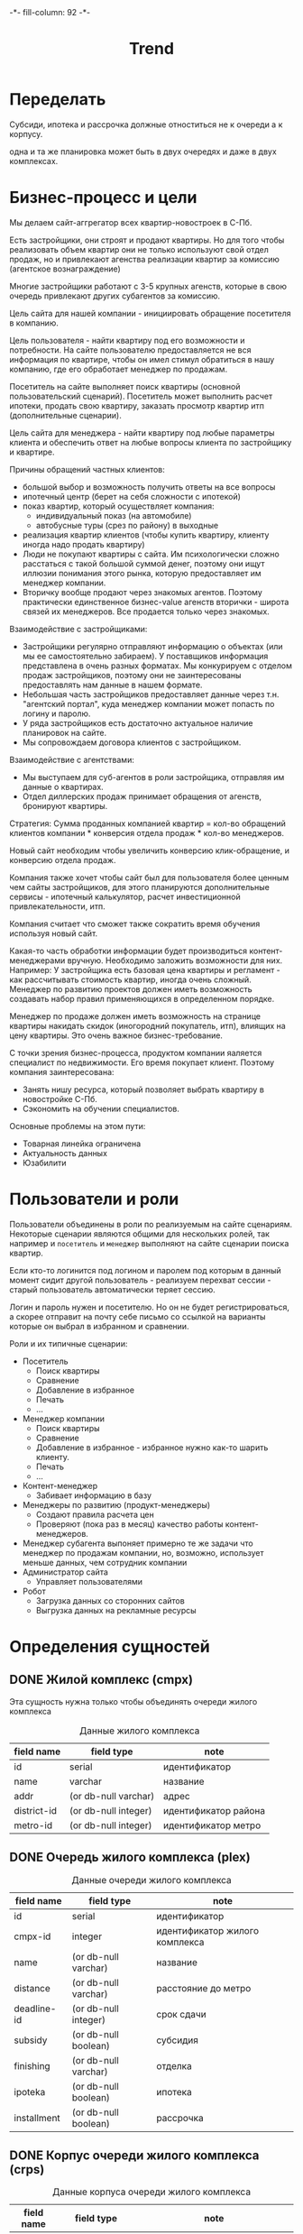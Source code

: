#+HTML_HEAD: -*- fill-column: 92 -*-

#+TITLE: Trend

#+NAME:css
#+BEGIN_HTML
<link rel="stylesheet" type="text/css" href="css/css.css" />
#+END_HTML

* Переделать

  Субсиди, ипотека и рассрочка должные отноститься не к очереди а к корпусу.

  одна и та же планировка может быть в двух очередях и даже в двух комплексах.

* Бизнес-процесс и цели

  Мы делаем сайт-аггрегатор всех квартир-новостроек в С-Пб.

  Есть застройщики, они строят и продают квартиры. Но для того чтобы реализовать объем квартир они
  не только используют свой отдел продаж, но и привлекают агенства реализации квартир за комиссию
  (агентское вознаграждение)

  Многие застройщики работают с 3-5 крупных агенств, которые в свою очередь привлекают других
  субагентов за комиссию.

  Цель сайта для нашей компании - инициировать обращение посетителя в компанию.

  Цель пользователя - найти квартиру под его возможности и потребности. На сайте пользователю
  предоставляется не вся информация по квартире, чтобы он имел стимул обратиться в нашу компанию,
  где его обработает менеджер по продажам.

  Посетитель на сайте выполняет поиск квартиры (основной пользовательский сценарий). Посетитель
  может выполнить расчет ипотеки, продать свою квартиру, заказать просмотр квартир итп
  (дополнительные сценарии).

  Цель сайта для менеджера - найти квартиру под любые параметры клиента и обеспечить ответ на
  любые вопросы клиента по застройщику и квартире.

  Причины обращений частных клиентов:
  - большой выбор и возможность получить ответы на все вопросы
  - ипотечный центр (берет на себя сложности с ипотекой)
  - показ квартир, который осуществляет компания:
    - индивидуальный показ (на автомобиле)
    - автобусные туры (срез по району) в выходные
  - реализация квартир клиентов (чтобы купить квартиру, клиенту иногда надо
    продать квартиру)
  - Люди не покупают квартиры с сайта. Им психологически сложно расстаться с такой большой суммой
    денег, поэтому они ищут иллюзии понимания этого рынка, которую предоставляет им менеджер
    компании.
  - Вторичку вообще продают через знакомых агентов. Поэтому практически единственное бизнес-value
    агенств вторички - широта связей их менеджеров. Все продается только через знакомых.

  Взаимодействие с застройщиками:
  - Застройщики регулярно отправляют информацию о объектах (или мы ее самостоятельно забираем). У
    поставщиков информация представлена в очень разных форматах. Мы конкурируем с отделом продаж
    застройщиков, поэтому они не заинтересованы предоставлять нам данные в нашем формате.
  - Небольшая часть застройщиков предоставляет данные через т.н. "агентский портал", куда
    менеджер компании может попасть по логину и паролю.
  - У ряда застройщиков есть достаточно актуальное наличие планировок на сайте.
  - Мы сопровождаем договора клиентов с застройщиком.

  Взаимодействие с агентствами:
  - Мы выступаем для суб-агентов в роли застройщика, отправляя им данные о квартирах.
  - Отдел диллерских продаж принимает обращения от агенств, бронируют квартиры.

  Стратегия: Сумма проданных компанией квартир = кол-во обращений клиентов компании * конверсия
  отдела продаж * кол-во менеджеров.

  Новый сайт необходим чтобы увеличить конверсию клик-обращение, и конверсию отдела продаж.

  Компания также хочет чтобы сайт был для пользователя более ценным чем сайты застройщиков, для
  этого планируются дополнительные сервисы - ипотечный калькулятор, расчет инвестиционной
  привлекательности, итп.

  Компания считает что сможет также сократить время обучения используя новый сайт.

  Какая-то часть обработки информации будет производиться контент-менеджерами вручную. Необходимо
  заложить возможности для них. Например: У застройщика есть базовая цена квартиры и регламент -
  как рассчитывать стоимость квартир, иногда очень сложный. Менеджер по развитию проектов должен
  иметь возможность создавать набор правил применяющихся в определенном порядке.

  Менеджер по продаже должен иметь возможность на странице квартиры накидать скидок (иногородний
  покупатель, итп), влиящих на цену квартиры. Это очень важное бизнес-требование.

  С точки зрения бизнес-процесса, продуктом компании яаляется специалист по недвижимости. Его
  время покупает клиент. Поэтому компания заинтересована:
  - Занять нишу ресурса, который позволяет выбрать квартиру в новостройке С-Пб.
  - Сэкономить на обучении специалистов.
  Основные проблемы на этом пути:
  - Товарная линейка ограничена
  - Актуальность данных
  - Юзабилити

* Пользователи и роли

  Пользователи объединены в роли по реализуемым на сайте сценариям. Некоторые сценарии
  являются общими для нескольких ролей, так например и =посетитель= и =менеджер= выполняют
  на сайте сценарии поиска квартир.

  Если кто-то логинится под логином и паролем под которым в данный момент сидит другой
  пользователь - реализуем перехват сессии - старый пользователь автоматически теряет
  сессию.

  Логин и пароль нужен и посетителю. Но он не будет регистрироваться, а скорее отправит на
  почту себе письмо со ссылкой на варианты которые он выбрал в избранном и сравнении.

  Роли и их типичные сценарии:
  - Посетитель
    - Поиск квартиры
    - Сравнение
    - Добавление в избранное
    - Печать
    - ...
  - Менеджер компании
    - Поиск квартиры
    - Сравнение
    - Добавление в избранное - избранное нужно как-то шарить клиенту.
    - Печать
    - ...
  - Контент-менеджер
    - Забивает информацию в базу
  - Менеджеры по развитию (продукт-менеджеры)
    - Создают правила расчета цен
    - Проверяют (пока раз в месяц) качество работы контент-менеджеров.
  - Менеджер субагента
    выпоняет примерно те же задачи что менеджер по продажам компании, но, возможно,
    использует
    меньше данных, чем сотрудник компании
  - Администратор сайта
    - Управляет пользователями
  - Робот
    - Загрузка данных со сторонних сайтов
    - Выгрузка данных на рекламные ресурсы

* Определения сущностей
** DONE Жилой комплекс (cmpx)

   Эта сущность нужна только чтобы объединять очереди жилого комплекса

   #+CAPTION: Данные жилого комплекса
   #+NAME: cmpx_data
     | field name  | field type           | note                 |
     |-------------+----------------------+----------------------|
     | id          | serial               | идентификатор        |
     | name        | varchar              | название             |
     | addr        | (or db-null varchar) | адрес                |
     | district-id | (or db-null integer) | идентификатор района |
     | metro-id    | (or db-null integer) | идентификатор метро  |


   #+NAME: cmpx_flds
   #+BEGIN_SRC emacs-lisp :var table=cmpx_data :results value :exports none :session gen
     table
   #+END_SRC

** DONE Очередь жилого комплекса (plex)

   #+CAPTION: Данные очереди жилого комплекса
   #+NAME: plex_data
     | field name  | field type           | note                           |
     |-------------+----------------------+--------------------------------|
     | id          | serial               | идентификатор                  |
     | cmpx-id     | integer              | идентификатор жилого комплекса |
     | name        | (or db-null varchar) | название                       |
     | distance    | (or db-null varchar) | расстояние до метро            |
     | deadline-id | (or db-null integer) | срок сдачи                     |
     | subsidy     | (or db-null boolean) | субсидия                       |
     | finishing   | (or db-null varchar) | отделка                        |
     | ipoteka     | (or db-null boolean) | ипотека                        |
     | installment | (or db-null boolean) | рассрочка                      |

   #+NAME: plex_flds
   #+BEGIN_SRC emacs-lisp :var table=plex_data :results value :exports none :session gen
     table
   #+END_SRC

** DONE Корпус очереди жилого комплекса (crps)

   #+CAPTION: Данные корпуса очереди жилого комплекса
   #+NAME: crps_data
     | field name | field type           | note                                   |
     |------------+----------------------+----------------------------------------|
     | id         | serial               | идентификатор                          |
     | plex-id    | integer              | идентификатор очереди жилого комплекса |
     | name       | (or db-null varchar) | название (номер корпуса)               |

   #+NAME: crps_flds
   #+BEGIN_SRC emacs-lisp :var table=crps_data :results value :exports none :session gen
     table
   #+END_SRC

** DONE Планировка (flat)

   #+CAPTION: Данные планировки
   #+NAME: flat_data
     | field name   | field type           | note                                           |
     |--------------+----------------------+------------------------------------------------|
     | id           | serial               | идентификатор                                  |
     | crps-id      | (or db-null integer) | идентификатор корпуса очереди жилого комплекса |
     | rooms        | (or db-null integer) | кол-во комнат                                  |
     | area-sum     | (or db-null varchar) | общая площадь квартиры (может быть дробное)    |
     | area-living  | (or db-null varchar) | жилая площадь квартиры (именно varchar)        |
     | area-kitchen | (or db-null varchar) | площадь кухни (может быть дробное)             |
     | price        | (or db-null integer) | цена                                           |
     | balcon       | (or db-null varchar) | балкон/лоджия                                  |
     | sanuzel      | (or db-null boolean) | Санузел раздельный/совмещенный                 |

   #+NAME: flat_flds
   #+BEGIN_SRC emacs-lisp :var table=flat_data :results value :exports none :session gen
     table
   #+END_SRC

** DONE Город (city)

   Город в котором находится объект

   #+CAPTION: Данные города
   #+NAME: city_data
     | field name | field type | note            |
     |------------+------------+-----------------|
     | id         | serial     | идентификатор   |
     | name       | varchar    | название города |

   #+NAME: city_flds
   #+BEGIN_SRC emacs-lisp :var table=city_data :results value :exports none :session gen
     table
   #+END_SRC

** DONE Район (district)

   Район города, в котором находится объект

   #+CAPTION: Данные района
   #+NAME: district_data
     | field name  | field type | note                                     |
     |-------------+------------+------------------------------------------|
     | id          | serial     | идентификатор                            |
     | name        | varchar    | название района |

   #+NAME: district_flds
   #+BEGIN_SRC emacs-lisp :var table=district_data :results value :exports none :session gen
     table
   #+END_SRC

** DONE Метро (metro)

   Метро неподалеку от объекта

   #+CAPTION: Данные метро
   #+NAME: metro_data
     | field name | field type | note             |
     |------------+------------+------------------|
     | id         | serial     | идентификатор    |
     | name       | varchar    | название станции |

   #+NAME: metro_flds
   #+BEGIN_SRC emacs-lisp :var table=metro_data :results value :exports none :session gen
     table
   #+END_SRC

** DONE Сроки сдачи (deadline)

   Сроки сдачи объектов

   #+CAPTION: Данные метро
   #+NAME: deadline_data
     | field name | field type | note             |
     |------------+------------+------------------|
     | id         | serial     | идентификатор    |
     | name       | varchar    | название станции |

   #+NAME: deadline_flds
   #+BEGIN_SRC emacs-lisp :var table=deadline_data :results value :exports none :session gen
     table
   #+END_SRC

** TODO Картинки очередей ЖК
** TODO Картинки планировок
** TODO Картинки хода строительства
* Загрузка данных

  В папке =./data= лежат ЖК, в каждом из них есть подпапки, в которых лежат очереди. Очереди
  в себе содержат подпапки, содержащие изображения:
  - Планировки
  - Рендеры
  - Ход строительства
  и файлы:
  - паспорт.txt - паспорт объекта
  - описание.txt - описание объекта
  - местоположение
  - комфорт
  - квартиры, в формате CSV
    |  корпус | тип | метраж | жилая площадь| площадь кухни | балкон/лоджия | санузел | цена |

** DONE Утилиты
   Напишем проход по всем этим директориям, но перед этим необходимо определить ряд
   вспомогательных макросов и функций.

   Начнем с макроса поиска файла в наборе. В случае, если файл найден, мы выполняем body

   #+NAME: awhen_file
   #+BEGIN_SRC lisp :noweb tangle :exports none
     (in-package #:moto)

     (defmacro awhen-file ((file files) &body body)
       `(aif (find ,file ,files :test #'string=)
             ,@body
             ""))
   #+END_SRC

   Нам также понадобится цикл внутри директории, который умеет предоставлять нам
   поддиректории и файловое содержимое этих предоставленных поддиректорий.

   #+NAME: loop_dir
   #+BEGIN_SRC lisp :noweb tangle :exports none
     (in-package #:moto)

     (defmacro loop-dir (var (&rest path) &body body)
       `(loop :for ,var :in (mapcar #'(lambda (x) (car (last (ppcre:split "\/" (directory-namestring x)))))
                                    (explore-dir (format nil "~A~{~A/~}*.*" *data-path* (list ,@path)))) :do
           (multiple-value-bind (_ files)
               (explore-dir (format nil "~A~{~A/~}~A/*.*" *data-path* (list ,@path) ,var))
             (declare (ignore _))
             (let ((files (mapcar #'(lambda (x) (car (last (ppcre:split "\/" (file-namestring x)))))
                                  files)))
               ,@body))))
   #+END_SRC

   Еще маленький вспомогательный макрос для извлечения значения по ключу из ассоциативного
   списка:

   #+NAME: assoc_key
   #+BEGIN_SRC lisp :noweb tangle :exports none
     (in-package #:moto)

     (defmacro assoc-key (key alist)
       `(cdr (assoc ,key ,alist :test #'string=)))
   #+END_SRC

   Для работы с данными, извлекаемыми из файлов в формате ключ:значение напишем
   функцию-парсер:

   #+NAME: keyval
   #+BEGIN_SRC lisp :noweb tangle :exports none
     (in-package #:moto)

     (defun keyval (filename)
       (remove-if #'null
                  (mapcar #'(lambda (in)
                              (let* ((pos (position #\: in :test #'char=)))
                                (if (null pos)
                                    (warn (format nil "wrong param: ~A" in))
                                    (let ((key (subseq in 0 pos))
                                          (val (subseq in (+ 1 pos))))
                                      (cons (string-trim '(#\Space #\Tab #\Newline)
                                                         (ppcre:regex-replace-all "\\s+" key " "))
                                            (string-trim '(#\Space #\Tab #\Newline)
                                                         (ppcre:regex-replace-all "\\s+" val " ")))))))
                          (ppcre:split #\Newline (alexandria:read-file-into-string filename)))))
   #+END_SRC

   Для работы с xls-файлами напишем парсер и декодер:

   #+NAME: xls
   #+BEGIN_SRC lisp :noweb tangle :exports none
    (in-package #:moto)

    (defun decoder-3-csv  (in-string)
      "Второе возвращаемое значение показывает, была ли закрыта кавычка, или строка
           закончилась посередине обрабатываемой ячейки, что указывает на разрыв строки"
      (let ((err))
        (values
         (mapcar #'(lambda (y) (string-trim '(#\Space #\Tab) y))
                 (mapcar #'(lambda (y) (ppcre:regex-replace-all "\\s+" y " "))
                         (mapcar #'(lambda (y) (string-trim '(#\Space #\Tab #\") y))
                                 (let ((inp) (sav) (acc) (res))
                                   (loop :for cur :across in-string do
                                      ;; (print cur)
                                      (if (null inp)
                                          (cond ((equal #\" cur) (progn (setf inp t)
                                                                        ;; (print "open quote : inp t")
                                                                        ))
                                                ((equal #\, cur)  (progn (push "" res)
                                                                         ;; (print "next")
                                                                         ))
                                                ;; (t (print "unknown sign out of quite"))
                                                )
                                          ;; else
                                          (cond ((and (null sav) (equal #\" cur)) (progn (setf sav t)
                                                                                         ;; (print "close quote : sav t")
                                                                                         ))
                                                ((and sav (equal #\" cur)) (progn (setf sav nil)
                                                                                  ;; (print (list ".." #\"))
                                                                                  (push #\" acc)))
                                                ((and sav (equal #\, cur)) (progn (setf sav nil)
                                                                                  (setf inp nil)
                                                                                  (push (coerce (reverse acc) 'string) res)
                                                                                  ;; (print "inp f")
                                                                                  (setf acc nil)))
                                                ((equal #\Return cur)      nil)
                                                (t (progn (push cur acc)
                                                          ;; (print (list "." cur))
                                                          )))))
                                   (when acc
                                     ;; незакрытая кавычка
                                     (if (and inp (null sav))
                                         (setf err t))
                                     ;; (print (list ":" inp sav acc res))
                                     (push (coerce (reverse acc) 'string) res))
                                   (reverse res)))))
         err)))

    (defun xls-processor (infile)
      (let* ((result)
             (output (with-output-to-string (*standard-output*)
                       (let* ((proc (sb-ext:run-program "/usr/bin/xls2csv"
                                                        (list "-q3" (format nil "~a" infile)) :wait nil :output :stream)))
                         (with-open-stream (in (sb-ext:process-output proc))
                           (loop :for i from 1 do
                              (tagbody loop-body
                                 (handler-case
                                     (let ((in-string (read-line in)))
                                       (format nil "~A" in-string)
                                       ;; начинаем декодировать
                                       (tagbody start-decoding
                                          (multiple-value-bind (line err-string-flag)
                                              (decoder-3-csv in-string)
                                            (when err-string-flag
                                              (setf in-string (concatenate 'string in-string (read-line in)))
                                              ;; (format t "~%warn-broken-string [~a] ~a~%" i in-string)
                                              (incf i)
                                              (go start-decoding))
                                            (format t "~%~%str: ~a~%lin: ~a" in-string (bprint line))
                                            (unless (null line)
                                              (handler-case
                                                  (push line result)
                                                (SB-INT:SIMPLE-PARSE-ERROR () nil))
                                              )))
                                       )
                                   (END-OF-FILE () (return i)))))))
                       )))
        (declare (ignore output))
        ;; output
        (reverse result)))
  #+END_SRC

** DONE Загрузчик

   Теперь переходим к загрузке данных:

   #+NAME: loader
   #+BEGIN_SRC lisp :noweb tangle :exports none
     (in-package #:moto)
     <<awhen_file>>
     <<loop_dir>>
     <<assoc_key>>
     <<keyval>>
     <<xls>>

     ;; (defun clear-db-trend ()
     ;;   (let ((tables '("cmpx" "plex" "crps" "flat")))
     ;;     (flet ((rmtbl (tblname)
     ;;              (when (with-connection *db-spec*
     ;;                      (query (:select 'table_name :from 'information_schema.tables :where
     ;;                                      (:and (:= 'table_schema "public")
     ;;                                            (:= 'table_name tblname)))))
     ;;                (with-connection *db-spec*
     ;;                  (query (:delete-from (intern (string-upcase tblname))))))))
     ;;       (loop :for tblname :in tables :collect
     ;;          (rmtbl tblname)))))

     ;; (defun load-data ()
     ;;   (clear-db-trend)
     ;;   ;; Для каждой подпапке в папке данных..
     ;;   (loop-dir cmpx ()
     ;;      ;; Создаем комплекс и заполняем адрес, если удалось найти соответствующий файл
     ;;        (format t "~%-~A" cmpx)
     ;;        (let ((cmpx-id (id (make-cmpx :name cmpx))))
     ;;          ;; Если найден файл с данными ЖК - обновим созданную очередь ЖК
     ;;          (awhen-file ("complex.txt" files)
     ;;            ;; Прочитать, разбить построчно, отделить ключи от значений, убрать ведущие, ведомые и повторяющиеся пробелы
     ;;            (let ((complex (keyval (format nil "~A~A/~A" *data-path* cmpx it))))
     ;;              (format t "~% ~A - ~A" it (bprint complex))
     ;;              (upd-cmpx (get-cmpx cmpx-id)
     ;;                        (list
     ;;                         :addr (assoc-key "Адрес" complex)
     ;;                         :district-id (let ((obj (find-district :name (assoc-key "Район" complex))))
     ;;                                        (if (null obj)
     ;;                                            (warn (format nil "Район ~A не найден в таблице районов" (assoc-key "Район" complex)))
     ;;                                            (id (car obj))))
     ;;                         :metro-id    (let ((obj (find-metro :name (assoc-key "Метро" complex))))
     ;;                                        (if (null obj)
     ;;                                            (warn (format nil "Метро ~A не найдено в таблице метро" (assoc-key "Метро" complex)))
     ;;                                            (id (car obj))))))))
     ;;          ;; Для каждой подпапки в папке комплекса, кроме планировок, рендеров и хода строительства:
     ;;          (loop-dir plex (cmpx)
     ;;               (unless (or (string= plex "Планировки")
     ;;                           (string= plex "Рендеры")
     ;;                           (string= plex "Ход строительства"))
     ;;                 ;; Создаем очередь ЖК
     ;;                 (format t "~%--~A" plex)
     ;;                 (let ((plex-id (id (make-plex :name plex :cmpx-id cmpx-id))))
     ;;                   ;; Если найден файл с данными очереди ЖК - обновим созданную очередь ЖК
     ;;                   (awhen-file ("data.txt" files)
     ;;                     (let ((data (keyval (format nil "~A~A/~A/~A" *data-path* cmpx plex it))))
     ;;                       (format t "~%  ~A - ~A" it (bprint data))
     ;;                       (upd-plex (get-plex plex-id)
     ;;                                 ;; (assoc-key "Срок сдачи" '(("﻿Срок сдачи" . "2 квартал 2015") ("Субсидия" . "")
     ;;                                 ;;                           ("Отделка" . "предчистовая") ("Ипотека" . "да") ("Рассрочка" . "да")
     ;;                                 ;;                           ("Расстояние до метро" . "1.7 км (21 мин пешком)")))
     ;;                                 (list :deadline-id (let ((dd (assoc-key "Срок сдачи" data)))
     ;;                                                      (format t "~%   dd: ~A | ~A"
     ;;                                                              dd
     ;;                                                              (awhen (find-deadline :name (assoc-key "Срок сдачи" data))
     ;;                                                                (id (car it))))
     ;;                                                      (awhen (find-deadline :name (assoc-key "Срок сдачи" data))
     ;;                                                        (id (car it))))
     ;;                                       :finishing   (assoc-key "Отделка" data)
     ;;                                       :ipoteka     (or (string= "да" (assoc-key "ипотека" data)))
     ;;                                       :installment (or (string= "да" (assoc-key "рассрочка" data)))
     ;;                                       :subsidy     (or (string= "да" (assoc-key "субсидия" data)))
     ;;                                       :distance    (assoc-key "Расстояние до метро" data)))
     ;;                       (format t "~%   rr: ~A" (deadline-id (get-plex plex-id)))
     ;;                       ))
     ;;                   ;; Для каждой подпапки в папке очереди ЖК, кроме планировок, рендеров и хода строительства:
     ;;                   (loop-dir crps (cmpx plex)
     ;;                        (unless (or (string= crps "Планировки")
     ;;                                    (string= crps "Рендеры")
     ;;                                    (string= crps "Ход строительства"))
     ;;                          ;; Создаем корпус
     ;;                          (format t "~%---~A" crps)
     ;;                          (let ((crps-id (id (make-crps :name crps :plex-id plex-id))))
     ;;                            ;; Если найден файл с планировками объекта
     ;;                            (awhen-file ("квартиры.xls" files)
     ;;                              (loop :for item :in (cdr (xls-processor (format nil "~A~A/~A/~A/~A" *data-path* cmpx plex crps it))) :do
     ;;                                 (format t "~%   ~A" (bprint item))
     ;;                                 (make-flat :crps-id crps-id
     ;;                                            :rooms (parse-integer (nth 0 item))
     ;;                                            :area-sum (nth 1 item)
     ;;                                            :area-living (nth 2 item)
     ;;                                            :area-kitchen (nth 3 item)
     ;;                                            :balcon (nth 4 item)
     ;;                                            :sanuzel (if (string= "" (nth 5 item)) t nil)
     ;;                                            :price (parse-integer (nth 6 item)))))))))))))
     ;;   (format t "~%-=finish=-"))

     ;; (load-data)
   #+END_SRC

* Шаблоны

  #+NAME: trendtpl_contents
  #+BEGIN_SRC closure-template-html :comments link :noweb tangle :exports none
    // -*- mode: closure-template-html; fill-column: 140 -*-
    {template root}
    <!DOCTYPE HTML>{\n}
    <html lang="en-US">{\n}
    <head>{\n}
        <meta charset="UTF-8">{\n}
        <meta http-equiv="X-UA-Compatible" content="IE=edge">{\n}
        <title>{$headtitle}</title>{\n}
        <link href="css/bootstrap.min.css" rel="stylesheet">{\n}
        <link rel="stylesheet" type="text/css" href="css/not-responsive.css" media="all" />{\n}
        <link rel="stylesheet" type="text/css" href="css/theme.css" media="all" />{\n}
        <link rel="stylesheet" type="text/css" href="css/fonts.css" media="all" />{\n}
        <!-- HTML5 shim and Respond.js for IE8 support of HTML5 elements and media queries -->{\n}
        <!-- WARNING: Respond.js doesn't work if you view the page via file:// -->{\n}
        <!--[if lt IE 9]>{\n}
          <script src="https://oss.maxcdn.com/html5shiv/3.7.2/html5shiv.min.js"></script>{\n}
          <script src="https://oss.maxcdn.com/respond/1.4.2/respond.min.js"></script>{\n}
        <![endif]-->{\n}
    </head>{\n}
    <body>{\n}
    <div class="bg-cover"></div>{\n}
        <!-- header-->{\n}
        <header>{\n}
            <div class="container">{\n}
                <div class="row">{\n}
                    <div class="col-md-3 col-xs-3 logo"><a href="#"><img src="img/logo.png" alt="" /></a></div>{\n}
                    <div class="col-md-2 col-xs-2 slagan text-center">Первичное жильё <br>из первых рук</div>{\n}
                    <div class="col-md-7 col-xs-7">{\n}
                        <ul class="nav nav-pills pull-right">{\n}
                            <li><a href="#"><span class="glyphicon glyphicon-align-right" aria-hidden="true"></span></span> Сравнение</a></li>{\n}
                            <li><a href="#"><span class="glyphicon glyphicon-heart" aria-hidden="true"></span> Избранное</a></li>{\n}
                            <li><a href="#"><span class="glyphicon glyphicon-book" aria-hidden="true"></span> Просмотрено</a></li>{\n}
                            <li><a class="btn btn-warning" href="#">Контакты</a></li>{\n}
                        </ul>{\n}
                    </div>{\n}
                </div>{\n}
                <div class="row promo-text">{\n}
                    <div class="col-md-6 col-xs-6"><h1>Более 300 объектов <br> недвижимости</h1></div>{\n}
                    <div class="col-md-6 col-xs-6 text-left"><p>В нашем предложении более 300 строящихся и новых <br> домов в Санкт-Петербурге и Ленинградской области.</p> <strong>Мы знаем о новостройках все!</strong></div>{\n}
                </div>{\n}
            </div>{\n}
        </header>{\n}
        <!-- end header -->{\n}
        <!-- filter -->{\n}
        <section id="filter">{\n}
            <div class="container">{\n}
                <div class="tab-panel">{\n}
                    <!-- nav tabs -->{\n}
                    <ul class="nav nav-tabs" role="tablist">{\n}
                        <li role="presentation" class="active"><a href="#home" aria-controls="home" role="tab" data-toggle="tab">Новостройки</a></li>{\n}
                        <li role="presentation"><a href="#profile" aria-controls="profile" role="tab" data-toggle="tab">Вторичное жилье</a></li>{\n}
                    </ul>{\n}
                    <!-- tab panes -->{\n}
                    <div class="tab-content">{\n}
                         <div role="tabpanel" class="tab-pane active" id="home">{\n}
                            <!-- form -->{\n}
                            <form action="" method="post">{\n}
                                <div class="row">{\n}
                                    <div class="form-group">{\n}
                                        <div class="col-sm-3">{\n}
                                            <label for="" class="control-label">Название, район, метро, id</label>{\n}
                                            <input type="text" name="" class="form-control" id="" placeholder="Балти" />{\n}
                                            <span class="glyphicon glyphicon-search pull-right" aria-hidden="true"></span>{\n}
                                        </div>{\n}
                                        <div class="col-sm-2 cbox"> {\n}
                                            <label for="" class="control-label">Количество комнат</label><br>{\n}
                                            <input type="checkbox" value=""> C{\n}
                                            <input type="checkbox" value=""> 2{\n}
                                            <input type="checkbox" value="" disabled> 3{\n}
                                            <input type="checkbox" value="" disabled> 4{\n}
                                        </div>{\n}
                                        <div class="col-sm-2">{\n}
                                            <label for="" class="control-label">Срок сдачи, от</label>{\n}
                                            <select class="form-control">{\n}
                                                <option>IV квартал 2014</option>{\n}
                                            </select>{\n}
                                        </div>{\n}
                                        <div class="col-sm-2">{\n}
                                            <label for="" class="control-label">Срок сдачи, до</label>{\n}
                                            <select class="form-control">{\n}
                                                <option>IV квартал 2015</option>{\n}
                                            </select>{\n}
                                        </div>{\n}
                                        <div class="col-sm-3">{\n}
                                            <label for="" class="control-label">Стоимость квартиры, т. р.</label>{\n}
                                            <div class="row">{\n}
                                                <div class="col-sm-5"><input type="text" name="" class="form-control" id="" placeholder="2 800" /></div>{\n}
                                                <div class="col-sm-2 text-center"><span class="entypo-minus"></span></div>{\n}
                                                <div class="col-sm-5"><input type="text" name="" class="form-control" id="" placeholder="3 300" /></div>{\n}
                                            </div>{\n}
                                        </div>{\n}
                                    </div>{\n}
                                </div>{\n}
                                <span class="label label-default">Красносельский район <b class="entypo-cancel"></b></span>{\n}
                                <span class="label label-default">Улица Адмирала Трибуца <b class="entypo-cancel"></b></span>{\n}
                                <span class="label label-default">Улица Пограничника Гарькавого <b class="entypo-cancel"></b></span>{\n}
                                <div class="clearfix"></div>{\n}
                                <div class="row line">{\n}
                                    <div class="col-sm-3"><input type="checkbox" value="" checked> Ипотека </div>{\n}
                                    <div class="col-sm-3"><input type="checkbox" value="" checked> Рассрочка </div>{\n}
                                </div>{\n}
                                <div class="row">{\n}
                                    <div class="col-sm-3">{\n}
                                        <div class="row">{\n}
                                            <div class="col-sm-5"><label for="" class="control-label">Перв. взнос</label><input type="text" name="" class="form-control" id="" placeholder="600 000" /></div>{\n}
                                            <div class="col-sm-2 text-center rid"><div>или</div></div>{\n}
                                            <div class="col-sm-5"><label for="" class="control-label">В мес. платеж</label><input type="text" name="" class="form-control" id="" placeholder="22 800" /></div>{\n}
                                        </div>{\n}
                                    </div>{\n}
                                    <div class="col-sm-3">{\n}
                                        <div class="row">{\n}
                                            <div class="col-sm-5"><label for="" class="control-label">Перв. взнос</label><input type="text" name="" class="form-control" id="" placeholder="" disabled/></div>{\n}
                                            <div class="col-sm-2 text-center rid"><div>или</div></div>{\n}
                                            <div class="col-sm-5"><label for="" class="control-label">В мес. платеж</label><input type="text" name="" class="form-control" id="" placeholder="" disabled/></div>{\n}
                                        </div>{\n}
                                    </div>{\n}
                                    <div class="col-sm-2">{\n}
                                        <label for="" class="control-label">Метраж, м2</label>{\n}
                                        <div class="row">{\n}
                                            <div class="col-sm-5"><input type="text" name="" class="form-control" id="" placeholder="30" /></div>{\n}
                                            <div class="col-sm-2 text-center"><b class="entypo-minus"></b></div>{\n}
                                            <div class="col-sm-5"><input type="text" name="" class="form-control" id="" placeholder="40" /></div>{\n}
                                        </div>{\n}
                                    </div>{\n}
                                    <div class="col-sm-2">{\n}
                                        <div class="checkbox">{\n}
                                            <input type="checkbox" value=""> Субсидия <br>{\n}
                                            <input type="checkbox" value="" checked> Отделка{\n}
                                        </div>{\n}
                                    </div>{\n}
                                    <div class="col-sm-2 text-right">{\n}
                                        <button class="btn btn-primary btn-lg">Подобрать</button>{\n}
                                    </div>{\n}
                                </div>{\n}
                                <div class="text-right top"><a href="#">Быстрый поиск</a></div>{\n}
                            </form>{\n}
                            <!-- end form -->{\n}
                         </div>{\n}
                    </div>{\n}
                </div>{\n}
            </div>{\n}
        </section>{\n}
        <!-- end filter -->{\n}
        <!-- promo -->{\n}
        <section id="promo">{\n}
            <div class="container">{\n}
                    {$content | noAutoescape}{\n}{\n}

                <div class="row">{\n}
                    <div class="col-md-4 col-xs-4">{\n}
                        <h3>Выбор ипотечной <br>программы</h3>{\n}
                        <ul>{\n}
                            <li>Ипотечная ставка <strong>от 11,5%,</strong></li>{\n}
                            <li><strong>Более 50</strong> ипотечных программ.</li>{\n}
                        </ul>{\n}
                    </div>{\n}
                    <div class="col-md-4 col-xs-4">{\n}
                        <h3>Подготовка <br>документов за 30 минут</h3>{\n}
                        <p>Наш специалист соберет весь необходимый комплект доку-ментов в вашем присутствии или без вас.</p>{\n}
                    </div>{\n}
                    <div class="col-md-4 col-xs-4">{\n}
                        <h3>Одобрение в пяти <br>банках за три дня</h3>{\n}
                        <p>Через три дня получайте одобрение на ипотечный кредит в пяти банках.</p>{\n}
                    </div>{\n}
                </div>{\n}
                <div class="text-center top"><a href="#" class="btn btn-lg btn-danger">Рассчитать ипотеку</a></div>{\n}
            </div>{\n}
        </section>{\n}
        <!-- end -->{\n}
        <!-- service -->{\n}
        <section id="service">{\n}
            <div class="container">{\n}
                <h3 class="text-center">Служба демонстрации квартир</h3>{\n}
                <div class="row">{\n}
                    <div class="col-md-6 col-xs-6">{\n}
                        <img src="img/pics1.jpg" alt="" width="280" />{\n}
                        <img src="img/pics2.jpg" alt="" width="280" />{\n}
                        <h4>Служба демонстрации квартир — <span class="text-primary">быстро и удобно!</span></h4>{\n}
                        <p>Индивидуальный показ в удобное вам время от ближайшей станции метро на автомобиле сотрудника. За пару часов своими глазами вы увидите все интересные вам жилые комплексы.</p>{\n}
                    </div>{\n}
                    <div class="col-md-6 col-xs-6">{\n}
                        <div class="pull-left"><img src="img/pics3.jpg" alt="" /></div>{\n}
                        <div class="pull-left">{\n}
                        <h4>Автобусный тур — <span class="text-primary">каждые выходные!</span></h4>{\n}
                        <ul>{\n}
                            <li>Вы ознакомитесь с самым широким предложением по строящимся домам Санкт-Петербурга и Ленинградской области;</li>{\n}
                            <li>посетите несколько районов города за одну поездку, сравнить удобство местоположения и общее развитие территорий;</li>{\n}
                            <li>собственными глазами увидите степень готовности новостроек;</li>{\n}
                            <li>наглядно ознакомитесь с качеством строительства.</li>{\n}
                        </ul>{\n}
                        </div>{\n}
                    </div>{\n}
                </div>{\n}
                <div class="text-center top"><a href="#" class="btn btn-lg btn-default">Записаться бесплатно</a></div>{\n}
            </div>{\n}
        </section>{\n}
        <!-- end service -->{\n}
        <!-- sell -->{\n}
        <section id="sail">{\n}
            <div class="container">{\n}
                <h3 class="text-center">Продажа вашей квартиры</h3>{\n}
                <div class="row">{\n}
                    <div class="col-md-6 col-xs-6">{\n}
                        <p><strong>Мечтаете о квартире</strong> в новом доме, но для реализации задуманного необходимо продать имеющееся жилье?</p>{\n}
                        <p><strong>Не знаете</strong> с чего начать процесс продажи?</p>{\n}
                        <p><strong>Пугают</strong> рутинные и длительные этапы по проведению сделки, подготовке и сбору документов?</p>{\n}
                    </div>{\n}
                    <div class="col-md-6 col-xs-6">{\n}
                        <h4>Мы поможем решить все эти вопросы максимально комфортно и <a href="#">реализовать Вашу квартиру</a> по самым интересным тарифам Санкт-Петербурга</h4>{\n}
                    </div>{\n}
                </div>{\n}
                <div class="text-center top"><a href="#" class="btn btn-lg btn-success">Продать квартиру</a></div>{\n}
            </div>{\n}
        </section>{\n}
        <!-- end sell -->{\n}
        <!-- violet block -->{\n}
        <section id="violet">{\n}
            <div class="container">{\n}
                <div class="text-center">{\n}
                    <h4>Все наши услуги бесплатны</h4>{\n}
                    <a href="#" class="btn btn-lg btn-warning">Связаться с нашим специалистом</a>{\n}
                    <p>Бесплатные звонки по России</p>{\n}
                </div>{\n}
            </div>{\n}
        </section>{\n}
        <!-- end violet -->{\n}
        <!-- footer -->{\n}
        <footer>{\n}
            <div class="black bg-warning">{\n}
                <div class="container">{\n}
                    <div class="row">{\n}
                        <div class="col-md-4 col-xs-4">{\n}
                            <p>Следите за акциями, спецпредложениями и новостями новостроек в соцсетях:</p>{\n}
                        </div>{\n}
                        <div class="col-md-4 col-xs-4">{\n}
                            <ul class="nav nav-pills">{\n}
                                <li><a class="brandico-facebook" title="" href="#"></a></li>{\n}
                                <li><a class="brandico-twitter" title="" href="#"></a></li>{\n}
                                <li><a class="brandico-vkontakte-rect" title="" href="#"></a></li>{\n}
                            </ul>{\n}
                        </div>{\n}
                    </div>{\n}
                </div>{\n}
            </div>{\n}
            <div class="gray bg-danger">{\n}
                <div class="container">{\n}
                    <div class="row">{\n}
                        <div class="col-md-2 col-xs-2">{\n}
                            <h4>Новостройки</h4>{\n}
                            <ul class="nav nav-pills nav-stacked">{\n}
                                <li><a href="#">Объекты на карте</a></li>{\n}
                                <li><a href="#">Подбор квартиры</a></li>{\n}
                                <li><a href="#">Дома в центре</a></li>{\n}
                                <li><a href="#">Дома на севере</a></li>{\n}
                                <li><a href="#">Дома на юге</a></li>{\n}
                            </ul>{\n}
                        </div>{\n}
                        <div class="col-md-2 col-xs-2">{\n}
                            <h4>Популярные запросы</h4>{\n}
                            <ul class="nav nav-pills nav-stacked">{\n}
                                <li><a href="#">Квартиры в готовых домах</a></li>{\n}
                                <li><a href="#">Квартиры в ипотеку</a></li>{\n}
                                <li><a href="#">Квартиры с отделкой</a></li>{\n}
                                <li><a href="#">Квартиры-студии</a></li>{\n}
                                <li><a href="#">Однокомнатные квартиры</a></li>{\n}
                                <li><a href="#">Двухкомнатные квартиры</a></li>{\n}
                                <li><a href="#">Трехкомнатные квартиры</a></li>{\n}
                            </ul>{\n}
                        </div>{\n}
                        <div class="col-md-2 col-xs-2">{\n}
                            <h4>Наши подборки</h4>{\n}
                            <ul class="nav nav-pills nav-stacked">{\n}
                                <li><a href="#">Квартиры по доступной цене</a></li>{\n}
                                <li><a href="#">Квартиры на выгодных условиях</a></li>{\n}
                                <li><a href="#">Квартиры для комфортной жизни</a></li>{\n}
                                <li><a href="#">Квартиры по уступке</a></li>{\n}
                                <li><a href="#">Загородная недвижимость</a></li>{\n}
                            </ul>{\n}
                        </div>{\n}
                        <div class="col-md-2 col-xs-2">{\n}
                            <h4>Компания Тренд</h4>{\n}
                            <ul class="nav nav-pills nav-stacked">{\n}
                                <li><a href="#">О компании</a></li>{\n}
                                <li><a href="#">10 выгодных причин</a></li>{\n}
                                <li><a href="#">Награды и благодарности</a></li>{\n}
                                <li><a href="#">Ипотечный центр</a></li>{\n}
                                <li><a href="#">Новости</a></li>{\n}
                                <li><a href="#">Карьера</a></li>{\n}
                                <li><a class="text-danger" href="#">Пожаловаться</a></li>{\n}
                                <li><a class="text-danger" href="#">Контакты</a></li>{\n}
                            </ul>{\n}
                        </div>{\n}
                        <div class="col-md-4 col-xs-4">{\n}
                            <h3><strong>№ 2.</strong> Бесплатный <br>ипотечный центр</h3>{\n}
                            <h3 class="text-primary">Все 3 причины, <br>почему с нами выгодно</h3>{\n}
                            <form class="form-inline" role="form">{\n}
                                 <div class="form-group"><input type="text" class="form-control" id="" placeholder="Ваш e-mail"></div>{\n}
                                 <button type="submit" class="btn btn-primary"><span class="entypo-right-open-big"></span></button>{\n}
                            </form>{\n}
                            <div class="help-block"><small>Подпишитесь на старты продаж, <br>новости проектов, акции <br>и спецпредложения</small></div>{\n}
                        </div>{\n}
                        {\n}
                    </div>{\n}
                    <div class="clearfix"></div>{\n}
                    <div class="row">{\n}
                        <div class="col-md-3 col-xs-3"><div class="text-left copiryng">Сделано в <a href="#"> Deasign</a></div></div>{\n}
                        <div class="col-md-5 col-xs-5"></div>{\n}
                        <div class="col-md-4 col-xs-4 pull-left"></div>{\n}
                    </div>{\n}
                </div>{\n}
            </div>{\n}
            {\n}
        </footer>{\n}
        <!-- end footer -->{\n}
        {\n}
        {\n}
        {\n}
        <!-- jQuery (necessary for Bootstrap's JavaScript plugins) -->{\n}
        <script src="https://ajax.googleapis.com/ajax/libs/jquery/1.11.1/jquery.min.js"></script>{\n}
        <!-- Include all compiled plugins (below), or include individual files as needed -->{\n}
        <script src="js/bootstrap.min.js"></script>{\n}
    </body>{\n}
    </html>{\n}
    {/template}
  #+END_SRC

* Interface

  Соберем веб-интерфейс:

  #+NAME: iface
  #+BEGIN_SRC lisp :tangle src/mod/trend/iface.lisp :noweb tangle :exports none :padline no :comments link
    ;;;; iface.lisp

    (in-package #:moto)

    ;; Страницы
    ;; <<iface_contents>>
  #+END_SRC

** Тестовая страница шаблонов

   #+NAME: iface_contents
   #+BEGIN_SRC lisp :noweb tangle :exports none
     (in-package #:moto)

     ;; Страница загрузки данных
     ;; (restas:define-route test-page ("/trnd")
     ;;   (trendtpl:root (list :content
   #+END_SRC

** Описание интерфейса поиска

   #+NAME: iface_contents
   #+BEGIN_SRC lisp :noweb tangle :exports none
     (in-package #:moto)

     ((количество-комнат
       (radiobtn Студия 1 2 3 4+))
      (стоимость)
      (жилой-комплекс)
      (срок-сдачи)
      (расположение)
      (застройщик)
      (отделка))
   #+END_SRC


   #+NAME: newbldfrm
   #+BEGIN_SRC closure-template-html :noweb tangle :exports none
     <div class="filterbox" id='filter'>
         <input type="hidden" name="bigfilterflag" id="bigfilterflag" value = "1">
         <input type="hidden" name="orderflat" id="orderflat" value = "vaf.amountDisc">
         <input type="hidden" name="ordercomplex" id="ordercomplex" value = "H.Id desc">
         <div class="parametres_box">
             <div class="box">
                 <div class="title">Количество комнат</div>
                 <ul class="choose_list">
                     <li class="study" >
                         <div id='rooms_bt_0' OnClick="RoomsCheck(0);">Студия</div>
                     </li>
                     <li>
                         <div id='rooms_bt_1' OnClick="RoomsCheck(1);">1</div>
                     </li>
                     <li>
                         <div id='rooms_bt_2' OnClick="RoomsCheck(2);">2</div>
                     </li>
                     <li>
                         <div id='rooms_bt_3' OnClick="RoomsCheck(3);">3</div>
                     </li>
                     <li>
                         <div id='rooms_bt_4' OnClick="RoomsCheck(4);">4+</div>
                     </li>
                 </ul>
                 <input type='hidden' id='rooms0' name='rooms0' value='-1'>
                 <input type='hidden' id='rooms1' name='rooms1' value='-1'>
                 <input type='hidden' id='rooms2' name='rooms2' value='-1'>
                 <input type='hidden' id='rooms3' name='rooms3' value='-1'>
                 <input type='hidden' id='rooms4' name='rooms4' value='-1'>
             </div>
             <div class="box">
                 <div class="title">Стоимость</div>
                 <ul class="choose_list">
                     <li class="w100"><a href="javascript:CostCheck('all');" id='cost_all_flat' >Квартира</a></li>
                     <li class="w100"><a href="javascript:CostCheck('meter');" id='cost_per_meter' >Квадратный метр</a></li>
                 </ul>
                 <input type='hidden' id='costval' name='costval' value='all'>
             </div>
             <div class="box min">
                 <div class="title">Жилой комплекс:</div>
                 <asp:ListView ID="complexlist" runat="server"
                               DataKeyNames="id" EnableModelValidation="True">
                     <ItemTemplate>
                         <option value="<%# Eval("id") %>" ><%# Eval("name") %></option>
                     </ItemTemplate>
                     <LayoutTemplate>
                         <select name="complexlist" class="selectbox"><option value="0">Не важно</option><asp:PlaceHolder runat="server" ID="itemPlaceholder"></asp:PlaceHolder></select>
                     </LayoutTemplate>
                 </asp:ListView>
             </div>
             <%--<div class="box min">
                      <div class="title">
                          <a href="javascript: visib('ComplexModal_v2'); BodyScrol(0); GetGroupAllVal('filter', '/ajaxdata/get_complex_list.php', 'ComplexModal_v2_content', '', 0);">Жилой комплекс</a>
                      </div>
                      <div>
                          <input type="text" name="complexlisttext" id="complexlisttext" class="filter_input" OnKeyUp="KeyUpKomplex();"  autocomplete="off"/>
                          <span class="i_bem" id="complex_i_bem" style="display:none;"> </span>
                      </div>
                      <input type='hidden' id='complexlist' name='complexlist' value=''>
             </div>--%>
             <div class="box last">
                 <div class="title">Срок сдачи до:</div>
                 <asp:ListView ID="dateendselect" runat="server"
                               DataKeyNames="yearEnd" EnableModelValidation="True">
                     <ItemTemplate>
                         <option value="<%# Eval("yearEnd") %>" ><%# Eval("yearEnd") %></option>
                     </ItemTemplate>
                     <LayoutTemplate>
                         <select name="dateendselect" class="selectbox"><option value="0">Не важно</option><asp:PlaceHolder runat="server" ID="itemPlaceholder"></asp:PlaceHolder></select>
                     </LayoutTemplate>
                 </asp:ListView>
             </div>
             <div class="clear"></div>
             <div class="box">
                 <div class="title">Расположение</div>
                 <ul class="choose_list">
                     <li class="study"><a href="javascript: visib('RaionModal_v2'); BodyScrol(0); GetGroupAllVal('filter', '/ajaxdata/get_raion_list.php', 'RaionModal_v2_content', '', 0);">Район</a></li>
                     <li class="metro"><a href="javascript: visib('MetroModal_v2'); BodyScrol(0); GetGroupAllVal('filter', '/ajaxdata/get_metro_list.php', 'MetroModal_v2_content', '', 0);">Метро</a></li>
                     <input type='hidden' id='raionlist' name='raionlist' value=''> </span>
                     <input type='hidden' id='metrolist' name='metrolist' value=''> </span>
                     </ul>
                     </div>
                     <div class="box">
                         <div class="title w100">От:</div>
                         <div class="title w100">До:</div>
                         <input type="text" name="costmin" class="filter_input w100" placeholder="Минимально"  id='costmin' OnKeyUp="OktetAdd(document.getElementById('costmin').value, 'costmin');" />
                         <input type="text" name="costmax" class="filter_input w100" placeholder="Максимально" id='costmax' OnKeyUp="OktetAdd(document.getElementById('costmax').value, 'costmax');" />
                     </div>
                     <div class="box min">
                         <div class="title">Застройщик:</div>
                         <asp:ListView ID="devlisttext" runat="server"
                                       DataKeyNames="id" EnableModelValidation="True">
                             <ItemTemplate>
                                 <option value="<%# Eval("id") %>" ><%# Eval("name") %></option>
                             </ItemTemplate>
                             <LayoutTemplate>
                                 <select name="devlisttext" class="selectbox"><option value="0">Не важно</option><asp:PlaceHolder runat="server" ID="itemPlaceholder"></asp:PlaceHolder></select>
                             </LayoutTemplate>
                         </asp:ListView>
                     </div><!--
                               <div class="box min">
                                   <div class="title">
                                       <a href="javascript:visib('DeveloperModal_v2'); BodyScrol(0); GetGroupAllVal('filter', '/ajaxdata/get_developer_list.php', 'DeveloperModal_v2_content', '', 0);">Застройщик</a>
                                   </div>
                                   <div>
                                       <input type="text" name="devlisttext" id="devlisttext" class="filter_input" OnKeyUp="KeyUpDev();"  autocomplete="off"/>
                                       <span class="dev_i_bem" id="dev_i_bem" style="display:none;"> </span>
                                   </div>
                                   <input type='hidden' id='developerlist' name='developerlist' value=''>
                               </div>-->
                     <div class="box last">
                         <div class="title">Отделка:</div>
                         <asp:ListView ID="decorationsel" runat="server"
                                       DataKeyNames="id" EnableModelValidation="True">
                             <ItemTemplate>
                                 <option value="<%# Eval("id") %>" ><%# Eval("name") %></option>
                             </ItemTemplate>
                             <LayoutTemplate>
                                 <select name="decorationsel" class="selectbox"><option value="0">Не важно</option><asp:PlaceHolder runat="server" ID="itemPlaceholder"></asp:PlaceHolder></select>
                             </LayoutTemplate>
                         </asp:ListView>
                     </div>
                     <a href="javascript:visib('advancedfind'); KostilAdvPar();" class="show_param" id='advancedfind_href'>расширенный поиск <img src="/css/images/down.png"></a>
                     </div>
                     <div class="middle" id='advancedfind'>
                         <input type='hidden' id='advanviz' name='advanviz' value='0'>
                         <div class="box w150">
                             <div class="title marg">Площадь общая (М&sup2;)</div>
                             <label>От:</label><input type="text" name="sallmin" class="filter_input" id='sallmin' />
                             <label>До:</label><input type="text" name="sallmax" class="filter_input" id='sallmax' />
                         </div>
                         <div class="box w150">
                             <div class="title marg">Площадь кухни (М&sup2;)</div>
                             <label>От:</label><input type="text" name="skitchenmin" class="filter_input" id='skitchenmin' />
                             <label>До:</label><input type="text" name="skitchenmax" class="filter_input" id='skitchenmax' />
                         </div>
                         <div class="box w150">
                             <div class="title marg">Этаж</div>
                             <label>От:</label><input type="text" name="floormin" class="filter_input" id='floormin' />
                             <label>До:</label><input type="text" name="floormax" class="filter_input" id='floormax' />
                         </div>
                         <div class="box min130">
                             <div class="title">Тип дома</div>
                             <asp:ListView ID="housetype" runat="server"
                                           DataKeyNames="id" EnableModelValidation="True">
                                 <ItemTemplate>
                                     <option value="<%# Eval("id") %>" ><%# Eval("name") %></option>
                                 </ItemTemplate>
                                 <LayoutTemplate>
                                     <select name="decorationsel" class="selectbox"><option value="all">Не важно</option><asp:PlaceHolder runat="server" ID="itemPlaceholder"></asp:PlaceHolder></select>
                                 </LayoutTemplate>
                             </asp:ListView>
                         </div>
                         <div class="box last min">
                             <div class="title">Поиск по ID</div>
                             <input type="text" class="filter_input" placeholder="Укажите ID объекта" name="findid" id='findid' />
                         </div>
                     </div>
                     <div class="resultsbox"  id='tags' >
                         <div id='raiontags' style='padding-left:10px;'name='raiontags'> </div>
                         <div id='metrotags' style='padding-left:10px;'name='metrotags'> </div>
                         <div id='complextags' style='padding-left:10px;'name='complextags'> </div>
                         <div id='developertags' style='padding-left:10px;'name='developertags'> </div>
                         <input type='hidden' id='pagenumber' name='pagenumber' value=1><input type='hidden' id='special' name='special' value=0>
                     </div>
                     <div class="resultsbox">
                         <div class="inline">
                             <div class="filter_button_wrap">
                                 <asp:Button PostBackUrl="/NewBuildingSearchResults.aspx" type="submit" Text="Найти" CssClass="filter_button" runat="server" />
                             </div>
                             <div class="res" id='spanallfind'></div>
                         </div>
                     </div>
                     </div>
  #+END_SRC

** Страничка загрузки данных

   #+NAME: iface_contents
   #+BEGIN_SRC lisp :noweb tangle :exports none
     (in-package #:moto)

     ;; Страница загрузки данных
     (restas:define-route load-data-page ("/load")
       (with-wrapper
         (concatenate
          'string
          "<h1>Загрузка данных из файлов</h1>"
          (if (null *current-user*)
              "Error: Незалогиненные пользователи не имеют права загружать данные"
              (frm (tbl
                    (list
                     (row "" (let ((cmpx-s))
                               (loop-dir cmpx ()
                                    (push cmpx cmpx-s))
                               (format nil "~{~A<br/>~}<br />" cmpx-s)))
                     (row "" (hid "load"))
                     (row "" (submit "Загрузить")))))))))

     ;; Контроллер страницы регистрации
     (restas:define-route load-ctrl ("/load" :method :post)
       (with-wrapper
         (let* ((p (alist-to-plist (hunchentoot:post-parameters*))))
           (if (equal (getf p :load) "")
               (load-data)
               "err"))))
   #+END_SRC

** Список ЖК

 #+NAME: iface_contents
 #+BEGIN_SRC lisp :noweb tangle :exports none

   (in-package #:moto)

   (define-page all-cmpx-s "/cmpxs"
     (concatenate 'string "<h1>" "Жилые комплексы" "</h1>" ""
                  "<br /><br />"
                  (tbl
                   (with-collection (cmpx (funcall #'all-cmpx))
                     (tr
                      (td
                       (format nil "<a href=\"/~a/~a\">~a</a>" "cmpx"
                       (id cmpx) (id cmpx)))
                      (td (name cmpx))
                      (td (addr cmpx))
                      (td (aif (district-id cmpx)
                               (name (get-district it))))
                      (td (aif (metro-id cmpx)
                               (name (get-metro it))))
                      (td (frm %del%))))
                   :border 1))
     (:del (act-btn "DEL" (id cmpx) "Удалить")
           (progn (del-cmpx (getf p :data)))))
 #+END_SRC

** Страница ЖК

   На самом деле это не карточка Жилищного Комплекса, а скорее карточка одной из его очередей,
   т.к. большинство параметров различаются между очередями. С другой стороны все очереди одного
   комплекса между собой связаны, так что нужна какая-то обьединяющая сущность.

   [[file:pics/Trend_complex20.png][Дизайн-макет: Карточка ЖК]]

   Если пользователь попал на эту страницу НЕ через поиск - ему надо
   показать кнопку "К поиску (378)", которая содержит кол-во
   вариантов при самых широких параметров поиска.

   Есть пользователь попал на эту страницу из выборки - эта кнопка
   должна вести на его выборку и содержать кол-во вариантов его
   выборки.

   Тут может быть мемоизация и предвычисления, которые мы на первом
   этапе можем не делать.

   Если пользователь зашел на этот обьект - этот объект нужно
   добавить в его "просмотренные".

   Отсюда пользователь может перейти к сценарию "сравнение",
   "добавить в избранное", "распечатать объект".

   Когда все квартиры в очереди закончились необходимо не удалять
   очередь с сайта, а убирать их в архив, чтобы она не показывалась в
   поиске, но были доступна администратору.

   Видим:
   - Название ЖК
   - Метро
   - Расстояние до метро
   - Район
   - Улица (или пересчение улиц)

   - Картинки (неограниченно, можно листать)
   - Минимальные цены в этом ЖК в формате "тип квартиры - цена -
     метры". При выборе этой ссылки мы сдвигаемся по странице до
     раздела "планировки и цены" где разворачивается аккордеон с
     выбранным им вариантом".
   - Возможность выбора очереди (с инфой о сроке сдачи)
     Когда пользователь выбирает другую очередь - он переходит на
     другую карточку (здесь очевидно нужна таблица связи)
   - Возможность выбора корпуса
     От корпуса зависят цены, карта корпусов, цены в разделе
     "планировки и цены", "преимущества"
   - Кнопка "все корпуса и цены", открывает pop-up "Очереди и корпуса"
   - Преимущества
   - Карта расположения корпусов комплекса
   - Карта объекта с ценой
   - Раздел планировки и цены
     - Форма поиска по квартирам (внутри квартир этой карточки)
       - Сортировка по цене (убыванию и возрастанию)
       - Выбор корпуса
       - Выбор кол-ва комнат
       - Стоимость квартиры (от .. до .. тыс.руб)
       - Первоначальный взнос, от ... до ...
       - Метраж
       - Кнопка поиска
     - Выдача, в аккордеоне, сгруппированные по кол-ву комнат, колонки
       - Номер корпуса
       - Кол-во комнат
       - Общая площадь
       - Жилая площадь
       - Площадь кухни
       - Балкон/лоджия
       - Санузел
       - Отделка
       - Первый взнос от ..
       - Цена с доп. скидками
       - Инвест. привлекательность
       - Добавить в сравнение?
       - Избранное?
       - Подробнее
       При клике на ячейку в таблице или на кнопку "подробнее" мы
       попадаем в карточку квартиры.
   - Картинки (еще раз)
   - Описание
   - Паспорт обьекта
     - Список параметров-значений, и параметры и значения могут добавлять контент-менеджеры.
   - Ход строительства диаграмма месяцев по годам, к каждому месяцу
     несколько фотографий
   - Кнопка "записаться на тур бесплатно"
   - Похожие предложения
     Как выбирать и группировать - непонятно.
     Нужно сделать алгоритм и вручную.
   - Регламент (условия продажи: 100% оплата, рассрочка, ипотека). В дизайне его нет. Надо ли его
     показывать клиентам.
   - Дата обновления. Показывать ли это клиентам?


 #+NAME: iface_contents
 #+BEGIN_SRC lisp :noweb tangle :exports none

   (in-package #:moto)

   (define-page cmpx "/cmpx/:cmpx-id"
     (let* ((i (parse-integer cmpx-id))
            (cmpx (get-cmpx i)))
       (if (null cmpx)
           "Нет такого жилого комплекса"
           (format nil "~{~A~}"
                   (list
                    (format nil "<h1>Страница жилого комплекса ~A</h1>" (id cmpx))
                    (format nil "<h2>Данные комплекса ~A</h2>" (name cmpx))
                    (tbl
                     (with-element (cmpx cmpx)
                       (row "Название" (name cmpx))
                       (row "Адрес" (addr cmpx))
                       (row "Район" (aif (district-id cmpx)
                                         (name (get-district it))))
                       (row "Метро" (aif (metro-id cmpx)
                                         (name (get-metro it)))))
                     :border 1)
                    (format nil "<h2>Очереди комплекса ~A</h2>~%~A"
                            (name cmpx)
                            (tbl
                             (with-collection (i (find-plex :cmpx-id i))
                               (tr
                                (td
                                 (format nil "<a href=\"/~a/~a\">~a</a>" "plex"
                                         (id i) (id i)))
                                (td (name i)) (td (frm %del%))))
                             :border 1))))))
     (:del (act-btn "DEL" (id i) "Удалить")
           (progn (del-plex (getf p :data)))))
 #+END_SRC

** Страница очереди ЖК

 #+NAME: iface_contents
 #+BEGIN_SRC lisp :noweb tangle :exports none

   (in-package #:moto)

   (define-page plex "/plex/:plex-id"
     (let* ((i (parse-integer plex-id))
            (plex (get-plex i)))
       (if (null plex)
           "Нет такой очереди у этого жилого комплекса"
           (format nil "~{~A~}"
                   (list
                    (format nil "<h1>Страница очереди жилого комплекса</h1>")
                    (format nil "<h2>Данные очереди комплекса</h2>")
                    (tbl
                     (with-element (plex plex)
                       (row "Название" (name plex))
                       (row "Срок сдачи" (name (get-deadline (deadline-id plex))))
                       (row "Субсидия" (subsidy plex))
                       (row "Отделка" (finishing plex))
                       (row "Ипотека" (ipoteka plex))
                       (row "Рассрочка" (installment plex))
                       (row "Расстояние до метро" (distance plex)))
                     :border 1)
                     (format nil "<h2>Корпуса очереди жилого комплекса</h2>~%~A"
                            (tbl
                             (with-collection (i (find-crps :plex-id i))
                               (tr
                                (td
                                 (format nil "<a href=\"/~a/~a\">~a</a>" "crps"
                                         (id i) (id i)))
                                (td (name i)) (td (frm %del%))))
                             :border 1))))))
     (:del (act-btn "del" (id i) "Удалить")
           (progn (del-plex (getf p :data)))))
 #+END_SRC

** Страница корпуса очереди ЖК

 #+NAME: iface_contents
 #+BEGIN_SRC lisp :noweb tangle :exports none

   (in-package #:moto)

   (define-page crps "/crps/:crps-id"
     (let* ((i (parse-integer crps-id))
            (crps (get-crps i)))
       (if (null crps)
           "Нет такой очереди у этого жилого комплекса"
           (format nil "~{~A~}"
                   (list
                    (format nil "<h1>Страница корпуса очереди жилого комплекса</h1>")
                    (format nil "<h2>Данные очереди комплекса</h2>")
                    (tbl
                     (with-element (crps crps)
                       (row "Название" (name crps)))
                     :border 1)
                     (format nil "<h2>Планировки корпуса очереди жилого комплекса</h2>~%~A"
                            (tbl
                             (with-collection (i (find-flat :crps-id i))
                               (tr
                                (td
                                 (format nil "<a href=\"/~a/~a\">~a</a>" "flat"
                                         (id i) (id i)))
                                (td (format nil "~A к.кв." (rooms i)))
                                (td (format nil "~:d руб." (price i)))
                                (td (frm %del%))))
                             :border 1))))))
     (:del (act-btn "DEL" (id i) "Удалить")
           (progn (del-flat (getf p :data)))))
 #+END_SRC

** Страничка планировки

   [[file:pics/Trend_apartment02.png][Дизайн-макет: Карточка квартиры]]

   [[file:pics/Trend_apartment_print.png][Дизайн-макет: Карточка квартиры - версия для печати]]

   Есть вариант открывать карточку квартиры в pop-up окне. Но на каждую квартиру должна быть
   прямая ссылка - очевидно надо менять адресную строку. Также должна быть версия для печати,
   чтобы распечатать интересующий вариант.

   Менеджер по продаже должен иметь возможность на странице квартиры накидать скидок (иногородний
   покупатель, итп), влиящих на цену квартиры. Это очень важное бизнес-требование.

   Видим:
   - Пдф
   - Печать
   - Почта
   - Соцсети (шаринг)
   - Тип квартиры (студия, 1комнатная)
   - id
   - Цена при 100% оплате
   - Кнопка "подробности у менедждера" - ссылка на контакты

   Справа карточка комплекса идентичная поисковой выдачи - она оттуда
   и берется.

   - Планировка квартиры - рисунок
   - План этажа
   - Карта на который мы отмечаем где в корпусе расположена
     квартира - чтобы сориентироваться по виду.
   - Карта с минимальной ценой

   - Характеристики квартиры
     - Кол-во комнат
     - жилая площадь
     - общая площадь
     - Пллощадь кухни
     - Санузел
     - Отделка
     - Балкон
     Нужно иметь возможность добавлять сюда параметры

   - Сравнение
   - Избранное

   - Четыре ключевых преимущетва из ЖК

   - калькулятор ипотеки и рассрочки - отдельный кейс

   - Возможность баннеров (автобусные туры)

   - Инфо о жилом комплексе (потому что попадает в распечатку)

   - Сссылка "подробно о комплексе" - к ЖК

   - Квартиры в этом комплексе - ведут в карточку комплекса с
     открытыми двухкомнатными квартирами.

   - Сообщить об ошибке.

   - Когда было последнее обновление информации о квартире. Обновлено и дату. Чтобы менеджер
     видел актуальность. Показывать ли клиентам?

   Соберем шаблоны страницы планировки

   #+NAME: trendtpl_contents
   #+BEGIN_SRC closure-template-html :noweb tangle :exports none
     {template flatpage}
         <<flatpage_tpl_contents>>
     {/template}
   #+END_SRC

  Соберем определения страниц

 #+NAME: iface_contents
 #+BEGIN_SRC lisp :noweb tangle :exports none

   (in-package #:moto)

   (define-page flat "/flat/:flat-id"
     (let* ((i (parse-integer flat-id))
            (flat (get-flat i)))
       (if (null flat)
           "Нет такой квартиры"
           (format nil "~{~A~}"
                   (list
                    (format nil "<h1>Страница квартиры</h1>")
                    (format nil "<h2>Данные квартиры</h2>")
                    (tbl
                     (with-element (flat flat)
                       (row "Кол-во комнат" (rooms flat))
                       (row "Общая площадь" (area-living flat))
                       (row "Площадь кухни" (area-kitchen flat))
                       (row "цена" (format nil "~:d"(price flat)))
                       (row "балкон/лоджия" (balcon flat))
                       (row "Санузел" (sanuzel flat))
                       (row "" (frm %buy%))
                       )
                     :border 1)))))
     (:buy (act-btn "BUY" "BUY" "Купить")
           (progn 1)))
 #+END_SRC

*** TODO Pop-up
    Есть вариант открывать карточку квартиры в pop-up окне. Но на каждую квартиру должна
    быть прямая ссылка - очевидно надо менять адресную строку.

*** TODO Версия для печати
    Также должна быть версия для печати, чтобы распечатать интересующий вариант.

*** TODO Менеджер хочет накидать скидок
    Менеджер по продаже должен иметь возможность на странице квартиры накидать скидок (иногородний
    покупатель, итп), влиящих на цену квартиры. Это очень важное бизнес-требование.
*** TODO Pdf-версия
*** TODO Отправить на почту
*** TODO Рассказать в социальных сетях
*** Тип квартиры

    #+NAME: flatpage_tpl_contents
    #+BEGIN_SRC closure-template-html :noweb tangle :exports none
      {$rooms | noAutoescape}
      <br />
    #+END_SRC

    Тип квартиры показывается исходя из кол-ва комнат:

    #+NAME: flatpage_contents
    #+BEGIN_SRC lisp :noweb tangle :exports none
      :rooms (let ((r (rooms flat)))
               (cond ((equal 0 r) "Квартира-студия")
                     ((equal 1 r) "1-комнатная квартира")
                     ((equal 2 r) "2-комнатная квартира")
                     ((equal 3 r) "3-комнатная квартира")
                     ((equal 4 r) "4-комнатная квартира")
                     (t (err "unknown rooms value"))))
    #+END_SRC

*** Идентификатор квартиры

    #+NAME: flatpage_tpl_contents
    #+BEGIN_SRC closure-template-html :noweb tangle :exports none
      id: {$id | noAutoescape}
      <br />
    #+END_SRC

    Идентификатор квартиры показывается для быстрого доступа

    #+NAME: flatpage_contents
    #+BEGIN_SRC lisp :noweb tangle :exports none
      :id (id flat)
    #+END_SRC

*** Цена при 100% оплате

    #+NAME: flatpage_tpl_contents
    #+BEGIN_SRC closure-template-html :noweb tangle :exports none
      Цена квартиры при 100% оплате: {$price | noAutoescape}
      <br />
    #+END_SRC

    #+NAME: flatpage_contents
    #+BEGIN_SRC lisp :noweb tangle :exports none
      :price (price flat)
    #+END_SRC

*** Кнопка "подробности у менеджера"

    ссылка на контакты

    #+NAME: flatpage_tpl_contents
    #+BEGIN_SRC closure-template-html
      <a href="/contacts">Подробности у менеджера</a>
      <br />
    #+END_SRC

*** TODO Карточка комплекса

    Справа карточка комплекса идентичная поисковой выдачи - она оттуда
    и берется.

    - Планировка квартиры - рисунок
    - План этажа
    - Карта на который мы отмечаем где в корпусе расположена
      квартира - чтобы сориентироваться по виду.
    - Карта с минимальной ценой

*** TODO Характеристики квартиры

    Нужно иметь возможность добавлять сюда параметры, но в первом прототипе мы это пока не
    делаем

    #+NAME: flatpage_tpl_contents
    #+BEGIN_SRC closure-template-html :noweb tangle :exports none
      <br />
      <div style="border: 1px solid blue;">
          Кол_во комнат: {$rooms | noAutoescape}
          <br />
          Жилая площадь: {$area_living | noAutoescape}
          <br />
          Общая площадь: {$area_sum | noAutoescape}
          <br />
          Пллощадь кухни: {$area_kitchen | noAutoescape}
          <br />
          Санузел: {$sanuzel | noAutoescape}
          <br />
          Отделка: {$finishing | noAutoescape}
          <br />
          Балкон: {$balcon | noAutoescape}
          <br />
      </div>
      <br />
    #+END_SRC

    #+NAME: flatpage_contents
    #+BEGIN_SRC lisp :noweb tangle :exports none
      :rooms (rooms flat)
      :area_living (area-living flat)
      :area_sum (area-sum flat)
      :area_kitchen (area-kitchen flat)
      :sanuzel (sanuzel flat)
      :finishing (finishing flat)
      :balcon (balcon flat)
    #+END_SRC

*** TODO Добавить в сравнение
*** TODO Добавить в избранное
*** TODO Четыре ключевых преимущетва из ЖК
*** TODO калькулятор ипотеки и рассрочки - отдельный кейс
*** TODO Возможность баннеров (автобусные туры)
*** TODO Инфо о жилом комплексе (потому что попадает в распечатку)
*** TODO Сссылка "подробно о комплексе" - к ЖК
*** TODO Квартиры в этом комплексе - ведут в карточку комплекса с открытыми двухкомнатными квартирами.
*** TODO Сообщить об ошибке.
*** TODO Когда было последнее обновление информации о квартире.

    Обновлено и дату. Чтобы менеджер видел актуальность. Показывать ли клиентам?

** START Поиск квартиры в новостройке

   Клиент может искать квартиру используя =простой поиск= или =расширенный поиск=. В сложном
   поиске больше параметров. В обоих случаях он получает одну и ту же выдачу, которая может быть
   представлена в двух разных форматах: =поисковая выдача с картой= или =поисковая выдача
   таблицей=.

   Экcпертов также часто интересует id квартиры - при вводе в строку поиска числового значения,
   находится должен искомый объект.

*** START Простой поиск

    [[file:pics/Trend_mainpage.png][Дизайн-макет: Простой поиск на главной странице]]

    При поиске клиенту интересны следующие параметры:
    - Район
    - Метро
    - Название жилищного комплекса
    - Количество комнат
    - Срок сдачи (не позднее)
    - Стоимость квартиры

    Требуется выводить подсказки в поисковой строке
    [[file:pics/Trend_mainpage07.png][Пример подсказок в дизайн-макете]]

    Пользователь, выполнивший простой поиск попадает в выдачу.

    #+NAME: iface_contents
    #+BEGIN_SRC lisp :noweb tangle :exports none

      (in-package #:moto)

      (define-page findpage "/find"
        (format nil "~{~A~}"
                (list
                 (format nil "<h1>Страница поиска</h1>")
                 (format nil "<h2>Простой поиск</h2>")
                 (frm
                  (tbl
                   (list
                    (row "Район"
                      (select ("district")
                        (list* (list "Не важен" "0")
                               (with-collection (i (all-district))
                                 (list (name i)
                                       (id i))))))
                    (row "Метро"
                      (select ("metro")
                        (list* (list "Любое" "0")
                               (with-collection (i (all-metro))
                                 (list (name i)
                                       (id i))))))
                    (row "Название ЖК"
                      (select ("cmpx")
                        (list* (list "Любой ЖК" "0")
                               (with-collection (i (all-cmpx))
                                 (list (name i)
                                       (id i))))))
                    (row "Кол-во комнат"
                      (tbl
                       (list
                        (row "" "Выберите не менее одного варианта")
                        (row (input "checkbox" :name "studio" :value t) "Студия")
                        (row (input "checkbox" :name "one" :value t) "Однокомнатная")
                        (row (input "checkbox" :name "two" :value t) "Двухкомнатная")
                        (row (input "checkbox" :name "three" :value t) "Трехкомнатная"))))
                    (row "Срок сдачи (не позднее)"
                      (select ("deadline")
                        (list* (list "Не важен" "0")
                               (with-collection (i (all-deadline))
                                 (list (name i)
                                       (id i))))))
                    (row "Стоимость квартиры"
                      (tbl
                       (list
                        (row "" "Обязательные поля")
                        (row "от" (fld "price-from"))
                        (row "до" (fld "price-to")))))
                    (row "" %find%))
                   :border 1)
                  :action "/results")))
        (:find (act-btn "FIND" "FIND" "Искать")
               "Err: redirect to /results!"))
   #+END_SRC

*** Расширенный поиск

    [[file:pics/Trend_mainpage_search.png][Дизайн-макет: Расширенный поиск на главной странице]]

    Все тоже самое что и в =простом поиске=, но:

    - Вместо "Срока сдачи" можно задать интервал (от ... до ...) тоже списком выбора
    - Добавляется блок "ипотека", в котором есть "первоначальный взнос" и "ежемесячный
      платеж". Клиент должен ввести число либо в одно поле либо в другое.
    - Рассрочка - либо "первоначальный взнос" либо "ежемесячный платеж". Если клиент готов
      рассматривать или ипотеку или рассрочку - то в выдаче мы выдаем и те и другие варианты
    - Метраж (от ... до ...)
    - Субсидия (галочка) - квартиру можно приобрести с помощью жилищного сертификата, который
      покрывает часть стоимости квартиры. Это можно объяснять всплывающей подсказкой
    - Отделка (галочка) - если клиент ставит галочку, то мы выдаем только те квартиры в которых
      есть обои, раковины и можно сразу жить.
    - Инвестиционная привлекательность удорожание в процентах или предоставить форму с двумя полями:
      - Сумма которую хочет инвестировать клиент
      - Срок на который хочет инвестировать клиент (поквартально)



    Также нужен поиск по расстоянию до метро, но мы будем стараться чтобы этот параметр был
    доступен только для менеджера компании

*** Поисковая выдача с картой

    [[file:pics/Trend_search12_map.png][Дизайн-макет: Поисковая выдача с картой]]

    Выдача отдается в две колонки - слева список, включающий:
    - Фото комплекса
    - Название
    - Район
    - Метро
    - Расстояние до метро
    - Срок сдачи
    - Тип отделки
    - Ипотека (если есть)
    - Рассрочка (если есть)
    - Цена квартир которых он искал (от...). Если он в поиске выбрал и
      однушку и двушку и трешку показывается самое дешевое с метражом
    - Цена всех вариантов (однушку и двушку и трешку), по клику на
      плюсике (с метражом)
    - В избранное
    - В сравнение

    В правой колонке выводятся маркеры на карте, содержащие цену и синхронизированные со списком
    выдачи (рамки при наведении итп)

    При этом при скроллировании карта остается на месте, а выдача прокручивается.

    Сортировать можно:
    - по цене туда и обратно
    - по сроку сдачи
    - по району
    - по станции метро
    - возможно, по расстоянию до метро

    Надо указывать число найденных комплексов.

    Возможность переключения между выдачей на карте и выдачей списком

    Нажимая на элемент выдачи он попадает в карточку ЖК

    После выдачи идет блок похожих предложений, но возможно откажемся от этого блока здесь.

*** START Поисковая выдача таблицей

    [[file:pics/Trend_search11_list.png][Дизайн-макет: Поисковая выдача таблицей]]

    Выдается таблица с колонками:
    - Район
    - Название ЖК
    - Станция метро
    - До метро
    - Срок сдачи
    - Отделка
    - Ипотека/Рассрочка
    - Кол-во комнат
    - Общая площадь
    - Цена с доп. скидками
    - Цена всех вариантов (однушку и двушку и трешку), по клику на
      плюсике (с метражом)
    - В избранное
    - В сравнение

    Сортировать необходимо по столбцам.

    Нажимая на элемент выдачи он попадает в карточку ЖК

    После выдачи идет блок похожих предложений, но возможно откажемся от этого блока здесь.

    #+NAME: iface_contents
    #+BEGIN_SRC lisp :noweb tangle :exports none
      (in-package #:moto)

      (defmacro find-query (price-from price-to &optional &key district metro deadline cmpx studio one two three)
        `(with-connection *db-spec*
           (query
            (:limit
             (:select (:as 'district.name 'district)  (:as 'cmpx.name 'cmpx)
                      (:as 'metro.name    'metro)     'distance
                      (:as 'deadline.name 'deadline)  'finishing
                      'ipoteka  'installment  'rooms  'area-sum  'price
                      :from 'flat
                      :inner-join 'crps :on (:= 'flat.crps_id 'crps.id)
                      :inner-join 'plex :on (:= 'crps.plex_id 'plex.id)
                      :inner-join 'cmpx :on (:= 'plex.cmpx_id 'cmpx.id)
                      :inner-join 'district :on (:= 'cmpx.district_id 'district.id)
                      :inner-join 'metro :on (:= 'cmpx.metro_id 'metro.id)
                      :inner-join 'deadline :on (:= 'plex.deadline_id 'deadline.id)
                      :where (:and ,(remove-if #'null
                                               `(:or ,(when studio `(:= 'rooms 0))
                                                     ,(when one    `(:= 'rooms 1))
                                                     ,(when two    `(:= 'rooms 2))
                                                     ,(when three  `(:= 'rooms 3))))
                                   (:and (:> 'price ,price-from)
                                         (:< 'price ,price-to))
                                   ,(if district
                                        `(:= 'district_id ,district)
                                        t)
                                   ,(if metro
                                        `(:= 'metro_id ,metro)
                                        t)
                                   ,(if deadline
                                        `(:<= 'deadline_id ,deadline)
                                        t)
                                   ,(if cmpx
                                        `(:= 'cmpx_id ,cmpx)
                                        t)))
             2000))))

      (define-page results "/results"
        (format nil "~{~A~}"
                (list
                 (format nil "<h1>Страница поиска</h1>")
                 (format nil "<h2>Простой поиск</h2>")
                 "Пустой поисковый запрос"))
        (:find (act-btn "FIND" "FIND" "Искать")
               (format nil "~{~A~}"
                       (list
                        (format nil "~%<h1>Страница поиска</h1>")
                        (format nil "~%<h2>Выборка</h2>")
                        (format nil "~%<br /><br />Параметры поиска: ~A" (bprint p))
                        (format nil "~%<br /><br />~A"
                                (let* ((form `(find-query
                                               ,(parse-integer (getf p :price-from))
                                               ,(parse-integer (getf p :price-to))
                                               )))
                                  (unless (equal "0" (getf p :district))
                                    (setf form (append form (list :district (parse-integer (getf p :district))))))
                                  (unless (equal "0" (getf p :metro))
                                    (setf form (append form (list :metro (parse-integer (getf p :metro))))))
                                  (unless (equal "0" (getf p :deadline))
                                    (setf form (append form (list :deadline (parse-integer (getf p :deadline))))))
                                  (unless (equal "0" (getf p :cmpx))
                                    (setf form (append form (list :cmpx (parse-integer (getf p :cmpx))))))
                                  (when (getf p :studio)
                                    (setf form (append form (list :studio t))))
                                  (when (getf p :one)
                                    (setf form (append form (list :one t))))
                                  (when (getf p :two)
                                    (setf form (append form (list :two t))))
                                  (when (getf p :three)
                                    (setf form (append form (list :three t))))
                                  (format nil "~%<br /><br />Запрос: ~A~%<br /><br />Результат: <br/><br />~A"
                                          (bprint form)
                                          (format nil "<table border=1><tr>~{~A~}</tr>~{~A~}</table>"
                                                  (loop :for item :in '("Район" "Комплекс" "Метро" "Расстояние" "Срок сдачи"
                                                                        "Отделка" "Ипотека" "Рассрочка" "Кол-во комнат" "Общая площадь" "Цена") :collect
                                                     (format nil "~%<th>~A</th>" item))
                                                  (loop :for item :in (eval form) :collect
                                                     (format nil "~%<tr>~{~A~}</tr>"
                                                             (loop :for item :in item :collect
                                                                (format nil "~%<td>&nbsp;~A&nbsp;</td>" item))))))))))))
   #+END_SRC

* Проект CRM-системы для отдела продаж

  Обращение стоит денег, его надо оформлять в объект базы CRM - чтобы
  не терялись. В первую очередь необходимо зафиксировать телефон, с
  которого звонит клиент

* Сценарии использования
** Просто карта

   Макета нет, но можно ориентировать на Trend_search_map.

   Title: Все ЖК.

   ostrovok.ru

   Закрыть карту.

   Нам надо развернуть карту на целый экран или свернуть чтобы показть выборку.

   Надо подумать делать просто большую карту или вместе с выборкой и фильтрами

   По умолчанию открыватся большая, после клика на маркер нужно что-то показать об выбранном
   комплексе. Можно попапом, или в карту уменьшить и сбоку.

   Все комплексы.

   Карта не должна скроллиться

** Поиск вторичного жилья

   В первом релизе не будет.

   Вторичное жилье не так критично, т.к. занимает 1% от
   реализаций, ему можно оставить только простой поиск.

   Для вторички нет срока сдачи, но есть тип дома (список выбора)

   Экпертов также часто интересует id обьекта - при вводе в строку
   поиска числа находится должен искомый объект. id должен печататься
   и на карточке квартиры, для того чтобы, можно было по телефону
   объяснить о каком объекте идет речь.

** Ипотечный калькулятор в карточке квартиры

   Задачи:
   - Показать клиенту что он может взять квартиру в ипотеку
   - Дать клиенту возможность оценить свои возможности, поиграв с калькулятором.

   Мы должны иметь возможность присваивать программы =корпусу очереди=. У одного корпуса может быть
   множество разных программ от множества разных банков.  На карточке квартиры нужно показать
   расчет с эвристически лучшей программой - например, с самой низкой процентной ставкой и самым
   длинным сроком кредита - но есть вариант рекомендовать это вручную.  Мы не показываем ему инфу
   по программе банка (даже наименование банка не светим), чтобы он консультировался с нашим
   специалистом. Но менеджеры получают подробную инфу.

   Параметры:
   - Стоимость квартиры (мин 10% от стоимости квартиры) - не давать клиенту забить меньше
   - Первоначальный взнаос (мин 10%) - не давать клиенту забить меньше
   - Срок кредита (макс 25 лет)
   - Процентная ставка % в год - по идее если клиенту показывается оптимальный банк то он не
     должен мочь ее менять.
   - Менеджеру видно банки, % и ежемесячный платеж.
   Результат
   - Ежемесячный платеж

** Ипотечный калькулятор в отдельном разделе

   Ипотечный калькулятор используется клиентом чтобы расчитать ипотеку неважно для какой
   квартиры. После рассчета можно отдать клиенту выборку подходящих квартир.

   Есть банки, у них есть "программы". Мы дожны создавать базу по банкам и их программам. У
   программы банка есть:
   - Наименование
   - Максимальный срок кредита
   - Процентная ставка
   - Минимальный первый взнос в процентах.

   Сценарии проговаривать с ипотечниками - уточнять по ходу дела.

   Варианты расчета:
   - Отталкиваемся от дохода
     - Ставим максммальный срок
     - Подбираем сумму кредита (доход 50.000, может ли взять 2.000.000)
     - Определяем ежемесячный платеж - смотрим сможет ли платить.
     - Манипулируем суммами чтобы учесть все интересы.
   - Отталкиваемся от максимального размера ежемесячный платежей
   - Отталкиваемся от максимального срока погашения (из-за возраста)
   - Отталкиваемся от единственного банка или от суммы кредита

** Калькулятор рассрочки

   Чем сложнее чем ипотечный калькулятор?

   Если мы говорм про рассрочку, то параметры там те же самые что и в ипотеке:
   - мин перв взнос
   - срок
   - процент
   но если вносишь 10% и платишь за 2 года, то тебе такая процентная ставка
   Там очень много программ и все они зависят сложным образом от входных параметров, которых
   неопределенное число, и иногда даже зависит от типа квартир или, например, от этажности, акции
   и фазы луны.

   Застройщик делает программы рассрочки со сложными условиями..

   Как формализовать условия? У нас есть менеддеры по внутреннему развитию проектов. Они умеют
   делать экселевские калькуляторы для себя. Также многие застройщики деляют экселевские файлы для
   рассчетов своих рассрочек.

** Запись на демонстрацию квартир
   Просто форма заявки, пусть клиент запоняет.
** Похожие предложения
   Первый вариант - назначает менеджер вручную, в первом релизе можно ограничиться им.
   Второй вариант - назначить алгоритмом:
   - Берем за базу цену, отсекаем все что выходит за коридор цены.
   - Срок сдачи (коридор срока)
   - Район (тут все сложно - рядом по территориальности, например)
   Вариант:
** Продажа своей квартиры
   Ссылка на контакты пока или форму заявки.
** Обращение в компанию
   Контакты
** Подписка на рассылку
   В первом релизе можно обойтись без нее.
   Рассылка долждна быть в нескольких вариантах.
   - Возможность подписаться на новости по конкретному объекту
   - Возможность подписать на инвестиционные предложения, которые мы сами генерируем
   - Подписка на старте продаж.
** Сравнение
   Trend_comparisioon

   В сравнение можно добавлять и жилые комплексы и квартиры. Если человек добавляет квартиру, то
   ЖК добавляется автоматически.

   О ЖК:

   При нажатии менеджером "отправить на почту" нужно генерировать ссылку с этими объектами,
   добавленными в сравнение. Это нужно чтобы отдать клиенту "на подумать".

   Карта с объектами с автоматическим расчетом центра и масштаба

   Скроллер влево-вправо
   Сердечко - добавить в избранное
   Удалить их сравнения
   Блок "о комплексе"
   - Рендер (кликабельно в объект)
   - Название ЖК и очередь
   - Район
   - Метро и расстояние до него
   - Срок сдачи
   - Цена минимальных квартир
   - Тип отделки
   - Ипотека с указанием макс срока
   - Рассрочка с указанием макс срока
   - Стандартный блок "тип квартиры- цена от - метраж по всем типам квартир"
   Блок сравнения по паспорту объекта
   ... поднимаем из комплекса

   О квартирах:
   - Сердечко - добавить в избранное
   - Удалить их сравнения
   - Планировка (картинка с увеличением)
   - Сравнение по данным таблицы по квартирам, которую мы описывали в карточке ЖК.

** Избранное

   Trend_favorite_map

   Избранное согласно поисковой выдаче. Все так же, только избранное.
   Но в избранном может быть как комплекс так и квартира. Как отображать это таблицей -
   понятно. А как отображать на карте?

** "Просмотрено" - список объектов просмотренных пользователем ранее
   Отображается точно также как избранное, но заносим мы туда только комплексы, без
   квартир. Непонятно почему?

** Хранение и визуализация истории цен по объекту (!) (менеджер и возможно клиент)
   Это нужно чтобы показать клиенту инвестиционную привлекательность квартиры в этом корпусе.

   График с четырьмя кривыми цен по типам квартиры.

   Нам нужна цена квадратного метра в зависимости от типа квартиры.

   Контенщик или робот заносит в базу базовую цену квадратного метра (разную в зависимости от
   типа квартиры)
** Внесение данных контентщиком
** Внесение данных объектов роботом
** Скачать pdf
* Тесты

  #+NAME: trend_test
  #+BEGIN_SRC lisp :noweb tangle :exports none

    ;; Тестируем trend
    (defun trend-test ()
      <<trend_test_contents>>
      (dbg "passed: trend-test~%"))
    (trend-test)
  #+END_SRC

  #+NAME: trend_test_contents
  #+BEGIN_SRC lisp :noweb tangle :exports none

  #+END_SRC
* Остальное

  Элементарный поиск (то что есть на существующем сайте)
  Карточки квартир
  Поиск по большому кол-ву параметров:
  - первый взнос
  - платеж в месяц
  - инвестиционная привлекательность
  - ...
  Личный кабинет менеджера
  - Графики чтобы обосновать клиенту инвест. привлекательность
  - Статистика работы менеджеров
  - ...
* Конкуренты
  cian.ru
  петербургская недвижимость
  миан
  миель
  инком
  ндв-недвижимость
* Инвест-привлекательность:

  В идеале для клиента надо предоставить форму с двумя полями:
  - Сумма которую хочет инвестировать клиент
  - Срок на который хочет инвестировать клиент

  И система автоматически подберет ему подходящие варианты (из числа заранее отобранных
  менеджерами компании)

* Точки входа

  Соберем шаблоны:

  #+NAME: trend_tpl
  #+BEGIN_SRC closure-template-html :tangle src/mod/trend/trend-tpl.htm :noweb tangle :exports none
    // -*- mode: closure-template-html; fill-column: 140 -*-
    {namespace trendtpl}

    <<trendtpl_contents>>
  #+END_SRC

  Скомпилируем шаблоны при подготовке модуля

  #+NAME: trend_prepare
  #+BEGIN_SRC lisp :tangle src/mod/trend/trend-prepare.lisp :noweb tangle :exports none
    (in-package #:moto)

    ;; Скомпилируем шаблон
    (closure-template:compile-template
     :common-lisp-backend
     (pathname
      (concatenate 'string *base-path* "mod/trend/trend-tpl.htm")))
  #+END_SRC

  Соберем контроллеры и все функции, которые контроллеры вызывают

  #+NAME: trend_fn
  #+BEGIN_SRC lisp :tangle src/mod/trend/trend.lisp :noweb tangle :exports none
    (in-package #:moto)

    <<flat_entity>>

    <<trend_fn_contents>>

    <<trend_test>>
  #+END_SRC

* Сборка
** Сущности и автоматы

   Соберем все сущности и автоматы

   #+NAME: entity_and_automates
   #+BEGIN_SRC lisp :tangle src/mod/trend/entityes.lisp :noweb tangle :exports none :padline no :comments link
     (in-package #:moto)

     <<asm_cmpx()>>

     <<asm_plex()>>

     <<asm_crps()>>

     <<asm_flat()>>

     <<asm_city()>>

     <<asm_district()>>

     ;; Районы города
     ;; (make-district :name "Адмиралтейский")
     ;; (make-district :name "Василеостровский")
     ;; (make-district :name "Выборгский")
     ;; (make-district :name "Калининский")
     ;; (make-district :name "Кировский")
     ;; (make-district :name "Колпинский")
     ;; (make-district :name "Красногвардейский")
     ;; (make-district :name "Красносельский")
     ;; (make-district :name "Кронштадтский")
     ;; (make-district :name "Курортный")
     ;; (make-district :name "Московский")
     ;; (make-district :name "Невский")
     ;; (make-district :name "Петроградский")
     ;; (make-district :name "Петродворцовый")
     ;; (make-district :name "Приморский")
     ;; (make-district :name "Пушкинский")
     ;; (make-district :name "Фрунзенский")
     ;; (make-district :name "Центральный")
     ;; (make-district :name "Всеволожкси")

     ;; Районы области
     ;; (make-district :name "Бокситогорский")
     ;; (make-district :name "Волосовский")
     ;; (make-district :name "Волховский")
     ;; (make-district :name "Всеволожский")
     ;; (make-district :name "Выборгский")
     ;; (make-district :name "Гатчинский")
     ;; (make-district :name "Кингисеппский")
     ;; (make-district :name "Киришский")
     ;; (make-district :name "Кировский")
     ;; (make-district :name "Лодейнопольский")
     ;; (make-district :name "Ломоносовский")
     ;; (make-district :name "Лужский")
     ;; (make-district :name "Подпорожский")
     ;; (make-district :name "Приозерский")
     ;; (make-district :name "Сланцевский")
     ;; (make-district :name "Тихвинский")
     ;; (make-district :name "Тосненский")

     <<asm_metro()>>

     ;; (make-metro :name "Автово")
     ;; (make-metro :name "Адмиралтейская")
     ;; (make-metro :name "Академическая")
     ;; (make-metro :name "Балтийская")
     ;; (make-metro :name "Бухарестская")
     ;; (make-metro :name "Василеостровская")
     ;; (make-metro :name "Владимирская")
     ;; (make-metro :name "Волковская")
     ;; (make-metro :name "Выборгская")
     ;; (make-metro :name "Горьковская")
     ;; (make-metro :name "Гостиный двор")
     ;; (make-metro :name "Гражданский проспект")
     ;; (make-metro :name "Девяткино")
     ;; (make-metro :name "Достоевская")
     ;; (make-metro :name "Елизаровская")
     ;; (make-metro :name "Звёздная")
     ;; (make-metro :name "Звенигородская")
     ;; (make-metro :name "Кировский завод")
     ;; (make-metro :name "Комендантский проспект")
     ;; (make-metro :name "Крестовский остров")
     ;; (make-metro :name "Купчино")
     ;; (make-metro :name "Ладожская")
     ;; (make-metro :name "Ленинский проспект")
     ;; (make-metro :name "Лесная")
     ;; (make-metro :name "Лиговский проспект")
     ;; (make-metro :name "Ломоносовская")
     ;; (make-metro :name "Маяковская")
     ;; (make-metro :name "Международная")
     ;; (make-metro :name "Московская")
     ;; (make-metro :name "Московские ворота")
     ;; (make-metro :name "Нарвская")
     ;; (make-metro :name "Невский проспект")
     ;; (make-metro :name "Новочеркасская")
     ;; (make-metro :name "Обводный канал")
     ;; (make-metro :name "Обухово")
     ;; (make-metro :name "Озерки")
     ;; (make-metro :name "Парк Победы")
     ;; (make-metro :name "Парнас")
     ;; (make-metro :name "Петроградская")
     ;; (make-metro :name "Пионерская")
     ;; (make-metro :name "Площадь Александра Невского")
     ;; (make-metro :name "Площадь Александра Невского")
     ;; (make-metro :name "Площадь Восстания")
     ;; (make-metro :name "Площадь Ленина")
     ;; (make-metro :name "Площадь Мужества")
     ;; (make-metro :name "Политехническая")
     ;; (make-metro :name "Приморская")
     ;; (make-metro :name "Пролетарская")
     ;; (make-metro :name "Проспект Большевиков")
     ;; (make-metro :name "Проспект Ветеранов")
     ;; (make-metro :name "Проспект Просвещения")
     ;; (make-metro :name "Пушкинская")
     ;; (make-metro :name "Рыбацкое")
     ;; (make-metro :name "Садовая")
     ;; (make-metro :name "Сенная площадь")
     ;; (make-metro :name "Спасская")
     ;; (make-metro :name "Спортивная")
     ;; (make-metro :name "Старая Деревня")
     ;; (make-metro :name "Технологический институт")
     ;; (make-metro :name "Технологический институт")
     ;; (make-metro :name "Удельная")
     ;; (make-metro :name "Улица Дыбенко")
     ;; (make-metro :name "Фрунзенская")
     ;; (make-metro :name "Чёрная речка")
     ;; (make-metro :name "Чернышевская")
     ;; (make-metro :name "Чкаловская")
     ;; (make-metro :name "Электросила")

     <<asm_deadline()>>

     ;; (make-deadline :name "1 квартал 2015")
     ;; (make-deadline :name "2 квартал 2015")
     ;; (make-deadline :name "3 квартал 2015")
     ;; (make-deadline :name "4 квартал 2015")

     ;; (make-deadline :name "1 квартал 2016")
     ;; (make-deadline :name "2 квартал 2016")
     ;; (make-deadline :name "3 квартал 2016")
     ;; (make-deadline :name "4 квартал 2016")

     ;; (make-deadline :name "1 квартал 2017")
     ;; (make-deadline :name "2 квартал 2017")
     ;; (make-deadline :name "3 квартал 2017")
     ;; (make-deadline :name "4 квартал 2017")

     ;; (make-deadline :name "1 квартал 2018")
     ;; (make-deadline :name "2 квартал 2018")
     ;; (make-deadline :name "3 квартал 2018")
     ;; (make-deadline :name "4 квартал 2018")

     ;; (make-deadline :name "1 квартал 2019")
     ;; (make-deadline :name "2 квартал 2019")
     ;; (make-deadline :name "3 квартал 2019")
     ;; (make-deadline :name "4 квартал 2019")

   #+END_SRC

*** Жилой комплекс

    #+NAME: asm_cmpx
    #+BEGIN_SRC emacs-lisp :var flds=cmpx_flds :exports none :session gen
      ;; (gen-entity "cmpx" "комплекса" flds)
    #+END_SRC

*** Очередь жилого комплекса

    #+NAME: asm_plex
    #+BEGIN_SRC emacs-lisp :var flds=plex_flds :exports none :session gen
      ;; (gen-entity "plex" "очереди жилого комплекса" flds)
    #+END_SRC

*** Корпус очереди жилого комплекса

    #+NAME: asm_crps
    #+BEGIN_SRC emacs-lisp :var flds=crps_flds :exports none :session gen
      ;; (gen-entity "crps" "корпуса очереди жилого комплекса" flds)
    #+END_SRC

*** Планировка

    #+NAME: asm_flat
    #+BEGIN_SRC emacs-lisp :var flds=flat_flds :exports none :session gen
      ;; (gen-entity "flat" "планировки" flds)
    #+END_SRC

*** Город

    #+NAME: asm_city
    #+BEGIN_SRC emacs-lisp :var flds=city_flds :exports none :session gen
      ;; (gen-entity "city" "города" flds)
    #+END_SRC

*** Районы

    #+NAME: asm_district
    #+BEGIN_SRC emacs-lisp :var flds=district_flds :exports none :session gen
      ;; (gen-entity "district" "района" flds)
    #+END_SRC

*** Метро

    #+NAME: asm_metro
    #+BEGIN_SRC emacs-lisp :var flds=metro_flds :exports none :session gen
      ;; (gen-entity "metro" "метро" flds)
    #+END_SRC

*** Сроки сдачи

    #+NAME: asm_deadline
    #+BEGIN_SRC emacs-lisp :var flds=deadline_flds :exports none :session gen
      ;; (gen-entity "deadline" "метро" flds)
    #+END_SRC

** Загрузчик данных из файлов

   Соберем загрузчик

   #+NAME: asm_loader
   #+BEGIN_SRC lisp :tangle src/mod/trend/loader.lisp :noweb tangle :exports none :padline no :comments link
   <<loader>>
   #+END_SRC
